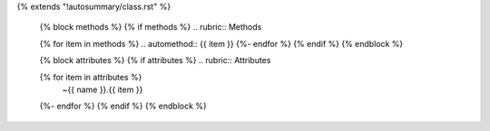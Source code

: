 {% extends "!autosummary/class.rst" %}


   {% block methods %}
   {% if methods %}
   .. rubric:: Methods

   {% for item in methods %}
   .. automethod:: {{ item }}
   {%- endfor %}
   {% endif %}
   {% endblock %}

   {% block attributes %}
   {% if attributes %}
   .. rubric:: Attributes

   .. autosummary::
   {% for item in attributes %}
      ~{{ name }}.{{ item }}
   {%- endfor %}
   {% endif %}
   {% endblock %}
